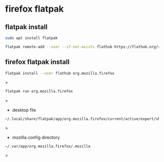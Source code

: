 #+STARTUP: content
* firefox flatpak
** flatpak install

#+begin_src sh
sudo apt install flatpak
#+end_src

#+begin_src sh
flatpak remote-add --user --if-not-exists flathub https://flathub.org/repo/flathub.flatpakrepo
#+end_src

** firefox flatpak install

#+begin_src sh
flatpak install --user flathub org.mozilla.firefox
#+end_src>

#+begin_src sh
flatpak run org.mozilla.firefox
#+end_src>

+ desktop file

#+begin_example
~/.local/share/flatpak/app/org.mozilla.firefox/current/active/export/share/applications/org.mozilla.firefox.desktop
#+end_example>

+ mozilla config directory

#+begin_example
~/.var/app/org.mozilla.firefox/.mozilla
#+end_example>
